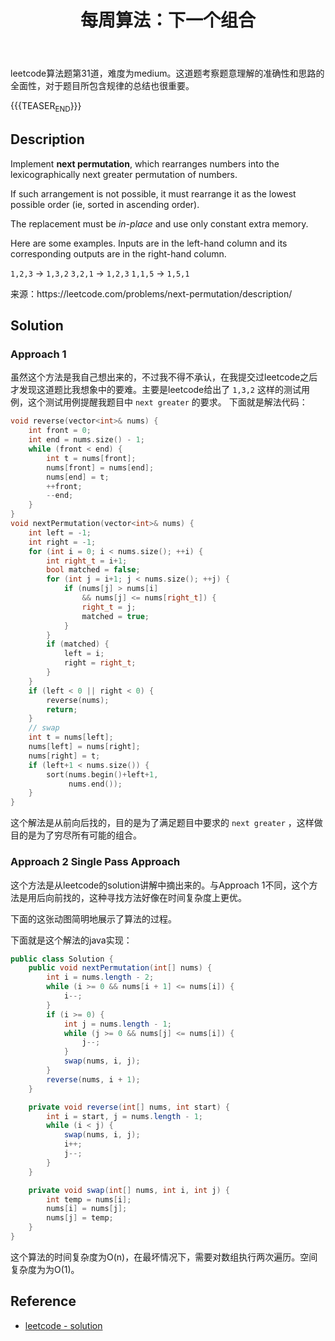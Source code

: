 #+BEGIN_COMMENT
.. title: 每周算法：下一个组合
.. slug: algorithm-weekly-next-permutation
.. date: 2018-10-17 09:30:17 UTC+08:00
.. tags: algorithm, leetcode
.. category: algorithm
.. link: https://leetcode.com/problems/next-permutation/description/
.. description:
.. type: text
#+END_COMMENT

#+TITLE: 每周算法：下一个组合
leetcode算法题第31道，难度为medium。这道题考察题意理解的准确性和思路的全面性，对于题目所包含规律的总结也很重要。

{{{TEASER_END}}}

** Description
Implement *next permutation*, which rearranges numbers into the lexicographically next greater permutation of numbers.

If such arrangement is not possible, it must rearrange it as the lowest possible order (ie, sorted in ascending order).

The replacement must be /in-place/ and use only constant extra memory.

Here are some examples. Inputs are in the left-hand column and its corresponding outputs are in the right-hand column.

=1,2,3= → =1,3,2=
=3,2,1= → =1,2,3=
=1,1,5= → =1,5,1=

来源：https://leetcode.com/problems/next-permutation/description/

** Solution
*** Approach 1
虽然这个方法是我自己想出来的，不过我不得不承认，在我提交过leetcode之后才发现这道题比我想象中的要难。主要是leetcode给出了 =1,3,2= 这样的测试用例，这个测试用例提醒我题目中 =next greater= 的要求。
下面就是解法代码：
#+BEGIN_SRC cpp
void reverse(vector<int>& nums) {
    int front = 0;
    int end = nums.size() - 1;
    while (front < end) {
        int t = nums[front];
        nums[front] = nums[end];
        nums[end] = t;
        ++front;
        --end;
    }
}
void nextPermutation(vector<int>& nums) {
    int left = -1;
    int right = -1;
    for (int i = 0; i < nums.size(); ++i) {
        int right_t = i+1;
        bool matched = false;
        for (int j = i+1; j < nums.size(); ++j) {
            if (nums[j] > nums[i]
                && nums[j] <= nums[right_t]) {
                right_t = j;
                matched = true;
            }
        }
        if (matched) {
            left = i;
            right = right_t;
        }
    }
    if (left < 0 || right < 0) {
        reverse(nums);
        return;
    }
    // swap
    int t = nums[left];
    nums[left] = nums[right];
    nums[right] = t;
    if (left+1 < nums.size()) {
        sort(nums.begin()+left+1,
             nums.end());
    }
}
#+END_SRC
这个解法是从前向后找的，目的是为了满足题目中要求的 =next greater= ，这样做目的是为了穷尽所有可能的组合。

*** Approach 2 Single Pass Approach
这个方法是从leetcode的solution讲解中摘出来的。与Approach 1不同，这个方法是用后向前找的，这种寻找方法好像在时间复杂度上更优。

下面的这张动图简明地展示了算法的过程。
[[img-url://images/post-algorithm-weekly-next-permutation.gif]]

下面就是这个解法的java实现：
#+BEGIN_SRC java
public class Solution {
    public void nextPermutation(int[] nums) {
        int i = nums.length - 2;
        while (i >= 0 && nums[i + 1] <= nums[i]) {
            i--;
        }
        if (i >= 0) {
            int j = nums.length - 1;
            while (j >= 0 && nums[j] <= nums[i]) {
                j--;
            }
            swap(nums, i, j);
        }
        reverse(nums, i + 1);
    }

    private void reverse(int[] nums, int start) {
        int i = start, j = nums.length - 1;
        while (i < j) {
            swap(nums, i, j);
            i++;
            j--;
        }
    }

    private void swap(int[] nums, int i, int j) {
        int temp = nums[i];
        nums[i] = nums[j];
        nums[j] = temp;
    }
}
#+END_SRC

这个算法的时间复杂度为O(n)，在最坏情况下，需要对数组执行两次遍历。空间复杂度为为O(1)。

** Reference
- [[https://leetcode.com/problems/next-permutation/solution/][leetcode - solution]]
